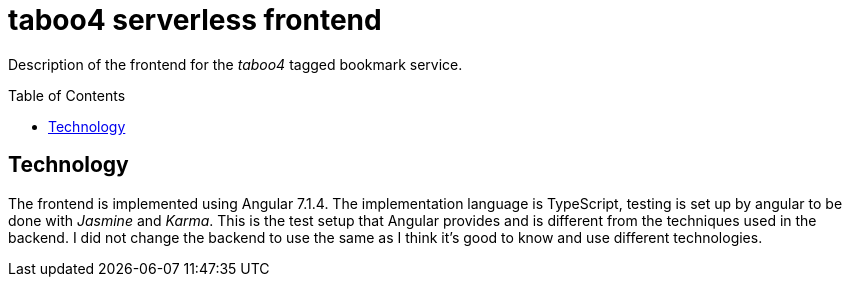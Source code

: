 = taboo4 serverless frontend
:toc: preamble
:toclevels: 5

Description of the frontend for the _taboo4_ tagged bookmark service.


== Technology

The frontend is implemented using Angular 7.1.4. The implementation language is TypeScript, testing is set up by angular to be done with _Jasmine_ and _Karma_. This is the test setup that Angular provides and is different from the techniques used in the backend. I did not change the backend to use the same as I think it's good to know and use different technologies.
